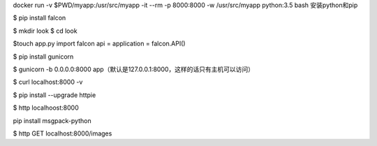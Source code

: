 .. title: 安装python框架falcon
.. slug: falcon
.. date: 2018-11-29 13:50:07 UTC+08:00
.. tags: falcon
.. category: python
.. link: 
.. description: 
.. type: text

docker run  -v $PWD/myapp:/usr/src/myapp  -it --rm -p 8000:8000 -w /usr/src/myapp python:3.5 bash
安装python和pip

$ pip install falcon

$ mkdir look
$ cd look

$touch app.py
import falcon
api = application = falcon.API()

$ pip install gunicorn

$ gunicorn -b 0.0.0.0:8000 app（默认是127.0.0.1:8000，这样的话只有主机可以访问）

$ curl localhost:8000 -v

$ pip install --upgrade httpie

$ http localhoost:8000

pip install msgpack-python

$ http GET localhost:8000/images


